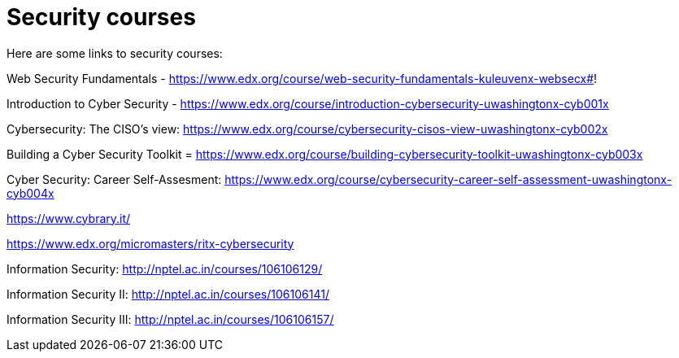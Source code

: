 // = Your Blog title
// See https://hubpress.gitbooks.io/hubpress-knowledgebase/content/ for information about the parameters.
// :hp-image: /covers/cover.png
// :published_at: 2019-01-31
// :hp-tags: HubPress, Blog, Open_Source,
// :hp-alt-title: My English Title

= Security courses

Here are some links to security courses:

Web Security Fundamentals - https://www.edx.org/course/web-security-fundamentals-kuleuvenx-websecx#!

Introduction to Cyber Security - https://www.edx.org/course/introduction-cybersecurity-uwashingtonx-cyb001x

Cybersecurity: The CISO's view: https://www.edx.org/course/cybersecurity-cisos-view-uwashingtonx-cyb002x

Building a Cyber Security Toolkit = https://www.edx.org/course/building-cybersecurity-toolkit-uwashingtonx-cyb003x

Cyber Security: Career Self-Assesment: https://www.edx.org/course/cybersecurity-career-self-assessment-uwashingtonx-cyb004x

https://www.cybrary.it/

https://www.edx.org/micromasters/ritx-cybersecurity

Information Security: http://nptel.ac.in/courses/106106129/

Information Security II: http://nptel.ac.in/courses/106106141/

Information Security III: http://nptel.ac.in/courses/106106157/




















